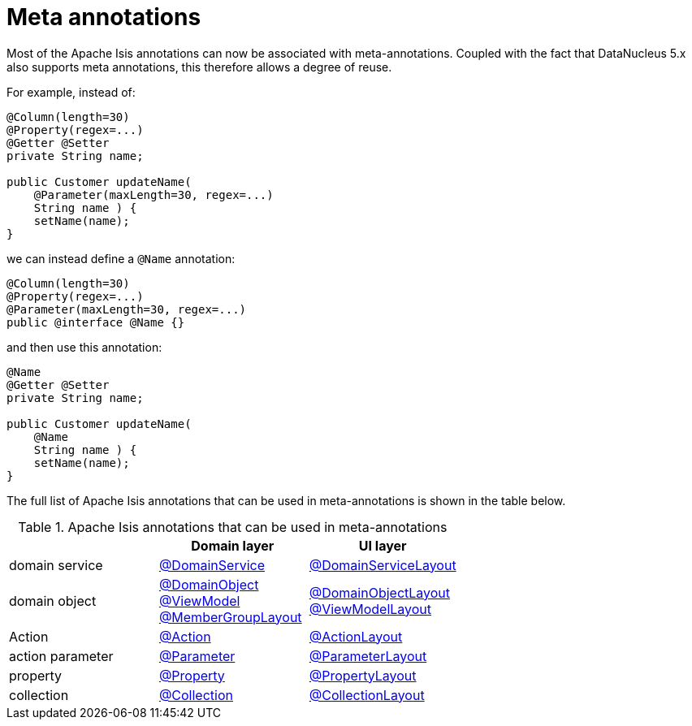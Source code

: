= Meta annotations

:Notice: Licensed to the Apache Software Foundation (ASF) under one or more contributor license agreements. See the NOTICE file distributed with this work for additional information regarding copyright ownership. The ASF licenses this file to you under the Apache License, Version 2.0 (the "License"); you may not use this file except in compliance with the License. You may obtain a copy of the License at. http://www.apache.org/licenses/LICENSE-2.0 . Unless required by applicable law or agreed to in writing, software distributed under the License is distributed on an "AS IS" BASIS, WITHOUT WARRANTIES OR  CONDITIONS OF ANY KIND, either express or implied. See the License for the specific language governing permissions and limitations under the License.
:page-partial:


Most of the Apache Isis annotations can now be associated with meta-annotations.
Coupled with the fact that DataNucleus 5.x also supports meta annotations, this therefore allows a degree of reuse.

For example, instead of:

[source,java]
----
@Column(length=30)
@Property(regex=...)
@Getter @Setter
private String name;

public Customer updateName(
    @Parameter(maxLength=30, regex=...)
    String name ) {
    setName(name);
}
----

we can instead define a `@Name` annotation:


[source,java]
----
@Column(length=30)
@Property(regex=...)
@Parameter(maxLength=30, regex=...)
public @interface @Name {}
----

and then use this annotation:

[source,java]
----
@Name
@Getter @Setter
private String name;

public Customer updateName(
    @Name
    String name ) {
    setName(name);
}
----

The full list of Apache Isis annotations that can be used in meta-annotations is shown in the table below.

.Apache Isis annotations that can be used in meta-annotations
[cols="1a,1a,1a", options="header"]
|===

|
| Domain layer
| UI layer


|domain service
|link:https://isis.apache.org/versions/2.0.0-M1/guides/rgant/rgant.html#_rgant-DomainService[@DomainService]
|link:https://isis.apache.org/versions/2.0.0-M1/guides/rgant/rgant.html#_rgant-DomainServiceLayout[@DomainServiceLayout]

|domain object
|link:https://isis.apache.org/versions/2.0.0-M1/guides/rgant/rgant.html#_rgant-DomainObject[@DomainObject] +
link:https://isis.apache.org/versions/2.0.0-M1/guides/rgant/rgant.html#_rgant-ViewModel[@ViewModel] +
link:https://isis.apache.org/versions/2.0.0-M1/guides/rgant/rgant.html#_rgant-MemberGroupLayout[@MemberGroupLayout]

|link:https://isis.apache.org/versions/2.0.0-M1/guides/rgant/rgant.html#_rgant-DomainObjectLayout[@DomainObjectLayout] +
link:https://isis.apache.org/versions/2.0.0-M1/guides/rgant/rgant.html#_rgant-ViewModelLayout[@ViewModelLayout]

| Action

|link:https://isis.apache.org/versions/2.0.0-M1/guides/rgant/rgant.html#_rgant-Action[@Action]
|link:https://isis.apache.org/versions/2.0.0-M1/guides/rgant/rgant.html#_rgant-ActionLayout[@ActionLayout]

|action parameter
|link:https://isis.apache.org/versions/2.0.0-M1/guides/rgant/rgant.html#_rgant-Parameter[@Parameter]
|link:https://isis.apache.org/versions/2.0.0-M1/guides/rgant/rgant.html#_rgant-ParameterLayout[@ParameterLayout]


|property
|link:https://isis.apache.org/versions/2.0.0-M1/guides/rgant/rgant.html#_rgant-Property[@Property]
|link:https://isis.apache.org/versions/2.0.0-M1/guides/rgant/rgant.html#_rgant-PropertyLayout[@PropertyLayout]

|collection
|link:https://isis.apache.org/versions/2.0.0-M1/guides/rgant/rgant.html#_rgant-Collection[@Collection]
|link:https://isis.apache.org/versions/2.0.0-M1/guides/rgant/rgant.html#_rgant-CollectionLayout[@CollectionLayout]

|===



